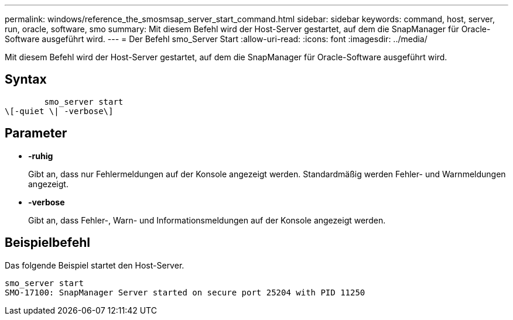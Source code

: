 ---
permalink: windows/reference_the_smosmsap_server_start_command.html 
sidebar: sidebar 
keywords: command, host, server, run, oracle, software, smo 
summary: Mit diesem Befehl wird der Host-Server gestartet, auf dem die SnapManager für Oracle-Software ausgeführt wird. 
---
= Der Befehl smo_Server Start
:allow-uri-read: 
:icons: font
:imagesdir: ../media/


[role="lead"]
Mit diesem Befehl wird der Host-Server gestartet, auf dem die SnapManager für Oracle-Software ausgeführt wird.



== Syntax

[listing]
----

        smo_server start
\[-quiet \| -verbose\]
----


== Parameter

* *-ruhig*
+
Gibt an, dass nur Fehlermeldungen auf der Konsole angezeigt werden. Standardmäßig werden Fehler- und Warnmeldungen angezeigt.

* *-verbose*
+
Gibt an, dass Fehler-, Warn- und Informationsmeldungen auf der Konsole angezeigt werden.





== Beispielbefehl

Das folgende Beispiel startet den Host-Server.

[listing]
----
smo_server start
SMO-17100: SnapManager Server started on secure port 25204 with PID 11250
----